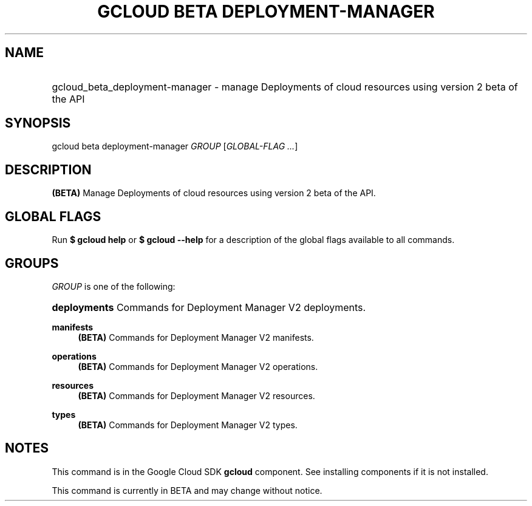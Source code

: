.TH "GCLOUD BETA DEPLOYMENT-MANAGER" "1" "" "" ""
.ie \n(.g .ds Aq \(aq
.el       .ds Aq '
.nh
.ad l
.SH "NAME"
.HP
gcloud_beta_deployment-manager \- manage Deployments of cloud resources using version 2 beta of the API
.SH "SYNOPSIS"
.sp
gcloud beta deployment\-manager \fIGROUP\fR [\fIGLOBAL\-FLAG \&...\fR]
.SH "DESCRIPTION"
.sp
\fB(BETA)\fR Manage Deployments of cloud resources using version 2 beta of the API\&.
.SH "GLOBAL FLAGS"
.sp
Run \fB$ \fR\fBgcloud\fR\fB help\fR or \fB$ \fR\fBgcloud\fR\fB \-\-help\fR for a description of the global flags available to all commands\&.
.SH "GROUPS"
.sp
\fIGROUP\fR is one of the following:
.HP
\fBdeployments\fR
Commands for Deployment Manager V2 deployments\&.
.RE
.PP
\fBmanifests\fR
.RS 4
\fB(BETA)\fR
Commands for Deployment Manager V2 manifests\&.
.RE
.PP
\fBoperations\fR
.RS 4
\fB(BETA)\fR
Commands for Deployment Manager V2 operations\&.
.RE
.PP
\fBresources\fR
.RS 4
\fB(BETA)\fR
Commands for Deployment Manager V2 resources\&.
.RE
.PP
\fBtypes\fR
.RS 4
\fB(BETA)\fR
Commands for Deployment Manager V2 types\&.
.RE
.SH "NOTES"
.sp
This command is in the Google Cloud SDK \fBgcloud\fR component\&. See installing components if it is not installed\&.
.sp
This command is currently in BETA and may change without notice\&.
